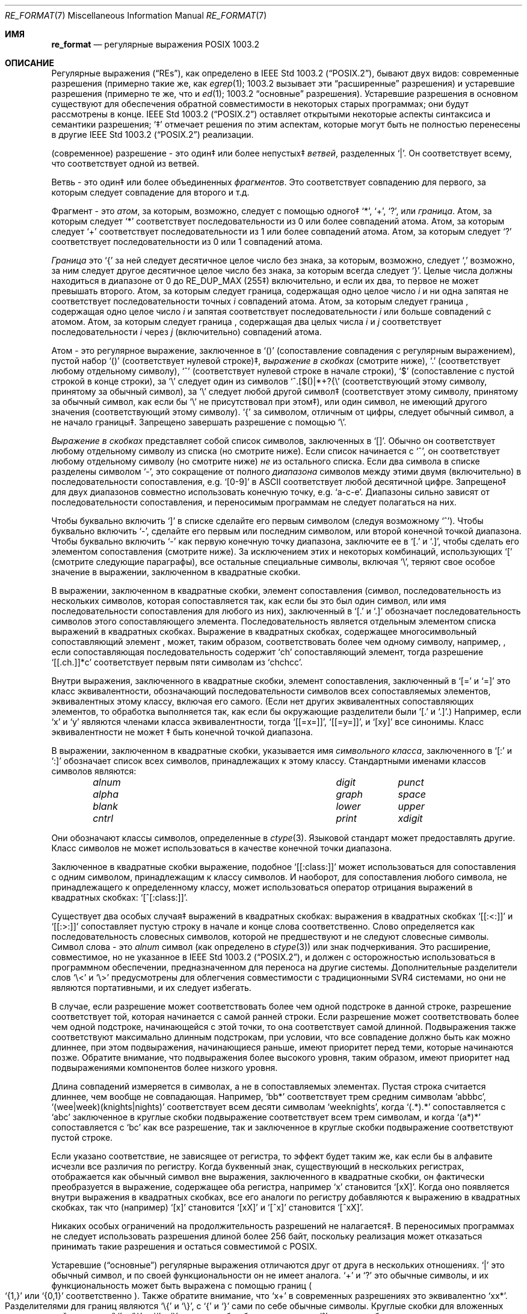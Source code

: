 .\" Copyright (c) 1992, 1993, 1994 Henry Spencer.
.\" Copyright (c) 1992, 1993, 1994
.\"	The Regents of the University of California.  All rights reserved.
.\"
.\" This code is derived from software contributed to Berkeley by
.\" Henry Spencer.
.\"
.\" Redistribution and use in source and binary forms, with or without
.\" modification, are permitted provided that the following conditions
.\" are met:
.\" 1. Redistributions of source code must retain the above copyright
.\"    notice, this list of conditions and the following disclaimer.
.\" 2. Redistributions in binary form must reproduce the above copyright
.\"    notice, this list of conditions and the following disclaimer in the
.\"    documentation and/or other materials provided with the distribution.
.\" 3. All advertising materials mentioning features or use of this software
.\"    must display the following acknowledgement:
.\"	This product includes software developed by the University of
.\"	California, Berkeley and its contributors.
.\" 4. Neither the name of the University nor the names of its contributors
.\"    may be used to endorse or promote products derived from this software
.\"    without specific prior written permission.
.\"
.\" THIS SOFTWARE IS PROVIDED BY THE REGENTS AND CONTRIBUTORS ``AS IS'' AND
.\" ANY EXPRESS OR IMPLIED WARRANTIES, INCLUDING, BUT NOT LIMITED TO, THE
.\" IMPLIED WARRANTIES OF MERCHANTABILITY AND FITNESS FOR A PARTICULAR PURPOSE
.\" ARE DISCLAIMED.  IN NO EVENT SHALL THE REGENTS OR CONTRIBUTORS BE LIABLE
.\" FOR ANY DIRECT, INDIRECT, INCIDENTAL, SPECIAL, EXEMPLARY, OR CONSEQUENTIAL
.\" DAMAGES (INCLUDING, BUT NOT LIMITED TO, PROCUREMENT OF SUBSTITUTE GOODS
.\" OR SERVICES; LOSS OF USE, DATA, OR PROFITS; OR BUSINESS INTERRUPTION)
.\" HOWEVER CAUSED AND ON ANY THEORY OF LIABILITY, WHETHER IN CONTRACT, STRICT
.\" LIABILITY, OR TORT (INCLUDING NEGLIGENCE OR OTHERWISE) ARISING IN ANY WAY
.\" OUT OF THE USE OF THIS SOFTWARE, EVEN IF ADVISED OF THE POSSIBILITY OF
.\" SUCH DAMAGE.
.\"
.\"	@(#)re_format.7	8.3 (Berkeley) 3/20/94
.\"
.Dd June 30, 2014
.Dt RE_FORMAT 7
.Os
.Sh ИМЯ
.Nm re_format
.Nd регулярные выражения POSIX 1003.2
.Sh ОПИСАНИЕ
Регулярные выражения
.Pq Dq RE Ns s ,
как определено в
.St -p1003.2 ,
бывают двух видов:
современные разрешения (примерно такие же, как
.Xr egrep 1 ;
1003.2 вызывает эти
.Dq расширенные
разрешения)
и устаревшие разрешения (примерно те же, что и
.Xr ed 1 ;
1003.2
.Dq основные
разрешения).
Устаревшие разрешения в основном существуют для обеспечения обратной совместимости в некоторых старых программах;
они будут рассмотрены в конце.
.St -p1003.2
оставляет открытыми некоторые аспекты синтаксиса и семантики разрешения;
`\(dd' отмечает решения по этим аспектам, которые
могут быть не полностью перенесены в другие
.St -p1003.2
реализации.
.Pp
(современное) разрешение - это один\(dd или более непустых\(dd
.Em ветвей ,
разделенных
.Ql \&| .
Он соответствует всему, что соответствует одной из ветвей.
.Pp
Ветвь - это один\(dd или более объединенных
.Em фрагментов .
Это соответствует совпадению для первого, за которым следует совпадение для второго и т.д.
.Pp
Фрагмент - это 
.Em атом ,
за которым, возможно, следует
с помощью одного\(dd
.Ql \&* ,
.Ql \&+ ,
.Ql \&? ,
или
.Em граница .
Атом, за которым следует
.Ql \&*
соответствует последовательности из 0 или более совпадений атома.
Атом, за которым следует
.Ql \&+
соответствует последовательности из 1 или более совпадений атома.
Атом, за которым следует
.Ql ?\&
соответствует последовательности из 0 или 1 совпадений атома.
.Pp
.Em Граница
это
.Ql \&{
за ней следует десятичное целое число без знака, за которым,
возможно, следует
.Ql \&,
возможно, за ним следует другое десятичное целое число без знака,
за которым всегда следует
.Ql \&} .
Целые числа должны находиться в диапазоне от 0 до
.Dv RE_DUP_MAX
(255\(dd) включительно,
и если их два, то первое не может превышать второго.
Атом, за которым следует граница, содержащая одно целое число
.Em i
и ни одна запятая не соответствует
последовательности точных
.Em i
совпадений атома.
Атом, за которым следует граница
, содержащая одно целое число
.Em i
и запятая соответствует
последовательности
.Em i
или больше совпадений с атомом.
Атом, за которым следует граница
, содержащая два целых числа
.Em i
и
.Em j
соответствует
последовательности
.Em i
через
.Em j
(включительно) совпадений атома.
.Pp
Атом - это регулярное выражение, заключенное в
.Ql ()
(сопоставление совпадения с
регулярным выражением),
пустой набор
.Ql ()
(соответствует нулевой строке)\(dd,
.Em выражение в скобках
(смотрите ниже),
.Ql .\&
(соответствует любому отдельному символу),
.Ql \&^
(соответствует нулевой строке в начале строки),
.Ql \&$
(сопоставление с пустой строкой в конце строки), за
.Ql \e
следует один из символов
.Ql ^.[$()|*+?{\e
(соответствующий этому символу, принятому за обычный символ),
за
.Ql \e
следует любой другой символ\(dd
(соответствует этому символу, принятому за обычный символ,
как если бы
.Ql \e
не присутствовал при этом\(dd),
или один символ, не имеющий другого значения (соответствующий этому символу).
.Ql \&{
за символом, отличным от цифры, следует обычный
символ, а не начало границы\(dd.
Запрещено завершать разрешение с помощью
.Ql \e .
.Pp
.Em Выражение в скобках
представляет собой список символов, заключенных в
.Ql [] .
Обычно он соответствует любому отдельному символу из списка (но смотрите ниже).
Если список начинается с
.Ql \&^ ,
он соответствует любому отдельному символу
(но смотрите ниже)
.Em не
из остального списка.
Если два символа в списке разделены символом
.Ql \&- ,
это сокращение
от полного
.Em диапазона
символов между этими двумя (включительно) в последовательности
сопоставления,
.No e.g. Ql [0-9]
в ASCII соответствует любой десятичной цифре.
Запрещено\(dd для двух диапазонов совместно
использовать конечную точку,
.No e.g. Ql a-c-e .
Диапазоны сильно зависят от последовательности сопоставления,
и переносимым программам не следует полагаться на них.
.Pp
Чтобы буквально включить
.Ql \&]
в списке сделайте его первым символом
(следуя возможному
.Ql \&^ ) .
Чтобы буквально включить
.Ql \&- ,
сделайте его первым или последним символом,
или второй конечной точкой диапазона.
Чтобы буквально включить
.Ql \&-
как первую конечную точку диапазона,
заключите ее в
.Ql [.\&
и
.Ql .]\& ,
чтобы сделать его элементом сопоставления (смотрите ниже).
За исключением этих и некоторых комбинаций, использующих
.Ql \&[
(смотрите следующие параграфы), все остальные специальные символы, включая
.Ql \e ,
теряют свое особое значение в выражении, заключенном в квадратные скобки.
.Pp
В выражении, заключенном в квадратные скобки, элемент сопоставления (символ,
последовательность из нескольких символов, которая сопоставляется так, как если бы это был один символ,
или имя последовательности сопоставления для любого из них),
заключенный в
.Ql [.\&
и
.Ql .]\&
обозначает
последовательность символов этого сопоставляющего элемента.
Последовательность является отдельным элементом списка выражений в квадратных скобках.
Выражение в квадратных скобках, содержащее многосимвольный сопоставляющий элемент
, может, таким образом, соответствовать более чем одному символу,
например,\& , если сопоставляющая последовательность содержит
.Ql ch
сопоставляющий элемент,
тогда разрешение
.Ql [[.ch.]]*c
соответствует первым пяти символам
из
.Ql chchcc .
.Pp
Внутри выражения, заключенного в квадратные скобки, элемент сопоставления, заключенный в
.Ql [=
и
.Ql =]
это класс эквивалентности, обозначающий последовательности символов
всех сопоставляемых элементов, эквивалентных этому классу, включая его самого.
(Если нет других эквивалентных сопоставляющих элементов,
то обработка выполняется так, как если бы окружающие разделители были
.Ql [.\&
и
.Ql .] . )
Например, если
.Ql x
и
.Ql y
являются членами класса эквивалентности,
тогда
.Ql [[=x=]] ,
.Ql [[=y=]] ,
и
.Ql [xy]
все синонимы.
Класс эквивалентности не может \(dd быть конечной
точкой диапазона.
.Pp
В выражении, заключенном в квадратные скобки, указывается имя
.Em символьного класса ,
заключенного в
.Ql [:
и
.Ql :]
обозначает список всех символов, принадлежащих к этому
классу.
Стандартными именами классов символов являются:
.Bl -column "alnum" "digit" "xdigit" -offset indent
.It Em "alnum	digit	punct"
.It Em "alpha	graph	space"
.It Em "blank	lower	upper"
.It Em "cntrl	print	xdigit"
.El
.Pp
Они обозначают классы символов, определенные в
.Xr ctype 3 .
Языковой стандарт может предоставлять другие.
Класс символов не может использоваться в качестве конечной точки диапазона.
.Pp
Заключенное в квадратные скобки выражение, подобное
.Ql [[:class:]]
может использоваться для сопоставления с одним символом, принадлежащим к
классу символов.
И наоборот, для сопоставления любого символа, не принадлежащего к определенному
классу, может использоваться оператор отрицания выражений в квадратных скобках:
.Ql [^[:class:]] .
.Pp
Существует два особых случая\(dd выражений в квадратных скобках:
выражения в квадратных скобках
.Ql [[:<:]]
и
.Ql [[:>:]]
сопоставляет пустую строку в начале и конце слова соответственно.
Слово определяется как последовательность словесных символов,
которой не предшествуют и не следуют
словесные символы.
Символ слова - это
.Em alnum
символ (как определено в
.Xr ctype 3 )
или знак подчеркивания.
Это расширение,
совместимое, но не указанное в
.St -p1003.2 ,
и должен с
осторожностью использоваться в программном обеспечении, предназначенном для переноса на другие системы.
Дополнительные разделители слов
.Ql \e<
и
.Ql \e>
предусмотрены для облегчения совместимости с традиционными
SVR4
системами, но они не являются портативными, и их следует избегать.
.Pp
В случае, если разрешение может соответствовать более чем одной подстроке в данной
строке,
разрешение соответствует той, которая начинается с самой ранней строки.
Если разрешение может соответствовать более чем одной подстроке, начинающейся с этой точки,
то она соответствует самой длинной.
Подвыражения также соответствуют максимально длинным подстрокам, при
условии, что все совпадение должно быть как можно длиннее,
при этом подвыражения, начинающиеся раньше, имеют приоритет перед
теми, которые начинаются позже.
Обратите внимание, что подвыражения более высокого уровня, таким образом, имеют приоритет над
подвыражениями компонентов более низкого уровня.
.Pp
Длина совпадений измеряется в символах, а не в сопоставляемых элементах.
Пустая строка считается длиннее, чем вообще не совпадающая.
Например,
.Ql bb*
соответствует трем средним символам
.Ql abbbc ,
.Ql (wee|week)(knights|nights)
соответствует всем десяти символам
.Ql weeknights ,
когда
.Ql (.*).*\&
сопоставляется с
.Ql abc
заключенное в круглые скобки подвыражение
соответствует всем трем символам, и
когда
.Ql (a*)*
сопоставляется с
.Ql bc
как все разрешение, так и заключенное в круглые скобки
подвыражение соответствуют пустой строке.
.Pp
Если указано соответствие, не зависящее от регистра,
то эффект будет таким же, как если бы в алфавите исчезли все различия по регистру.
Когда буквенный знак, существующий в нескольких регистрах, отображается как
обычный символ вне выражения, заключенного в квадратные скобки, он фактически
преобразуется в выражение, содержащее оба регистра,
.No например Ql x
становится
.Ql [xX] .
Когда оно появляется внутри выражения в квадратных скобках, все его аналоги по регистру
добавляются к выражению в квадратных скобках, так что (например)
.Ql [x]
становится
.Ql [xX]
и
.Ql [^x]
становится
.Ql [^xX] .
.Pp
Никаких особых ограничений на продолжительность разрешений не налагается\(dd.
В переносимых программах не следует использовать разрешения длиной
более 256 байт,
поскольку реализация может отказаться принимать такие разрешения и остаться
совместимой с POSIX.
.Pp
Устаревшие
.Pq Dq основные
регулярные выражения отличаются друг от друга в нескольких отношениях.
.Ql \&|
это обычный символ, и
по своей функциональности он не имеет аналога.
.Ql \&+
и
.Ql ?\&
это обычные символы, и их функциональность
может быть выражена с помощью границ
.Po
.Ql {1,}
или
.Ql {0,1}
соответственно
.Pc .
Также обратите внимание, что
.Ql x+
в современных разрешениях это эквивалентно
.Ql xx* .
Разделителями для границ являются
.Ql \e{
и
.Ql \e} ,
с
.Ql \&{
и
.Ql \&}
сами по себе обычные символы.
Круглые скобки для вложенных подвыражений являются
.Ql \e(
и
.Ql \e) ,
с
.Ql \&(
и
.Ql \&)
сами по себе обычные символы.
.Ql \&^
является обычным символом, за исключением того, что находится в начале
разрешения или\(dd начале подвыражения, заключенного в круглые скобки,
.Ql \&$
является обычным символом, за исключением того, что находится в конце
разрешения или\(dd конце подвыражения, заключенного в круглые скобки,
и
.Ql \&*
является обычным символом, если он появляется в начале
разрешения или в начале подвыражения, заключенного в круглые скобки
(после возможного начального
.Ql \&^ ) .
Наконец, существует еще один новый тип атомов -
.Em обратная ссылка :
.Ql \e
за ним следует ненулевая десятичная цифра
.Em d
соответствует той же последовательности символов
, которая соответствует
.Em d Ns th
заключенного в круглые скобки подвыражения
(нумерация подвыражений по позициям их открывающих круглых скобок,
слева направо),
так что (например)
.Ql \e([bc]\e)\e1
соответствует
.Ql bb
или
.Ql cc ,
но не
.Ql bc .
.Sh СМОТРИТЕ ТАКЖЕ
.Xr regex 3
.Rs
.%T Regular Expression Notation
.%R IEEE Std
.%N 1003.2
.%P section 2.8
.Re
.Sh НЕИСПРАВНОСТИ
Наличие двух видов разрешений - это провал.
.Pp
В текущей спецификации
.St -p1003.2
говорится, что
.Ql \&)
является обычным символов в
отсутствие непревзойденного
.Ql \&( ;
это произошло непреднамеренно из-за ошибки в формулировке,
и, скорее всего, будут внесены изменения.
Не полагайтесь на это.
.Pp
Обратные ссылки - это ужасная ошибка,
создающая серьезные проблемы для эффективной реализации.
Они также несколько расплывчато определены
(
.Ql a\e(\e(b\e)*\e2\e)*d
соответствует
.Ql abbbd ? ) .
Избегайте их использования.
.Pp
.St -p1003.2
спецификация независимого от регистра сопоставления является расплывчатой.
.Dq Один случай подразумевает все случаи
приведенное выше определение
является текущим консенсусом между разработчиками относительно правильной интерпретации.
.Pp
Синтаксис для обозначения границ слов невероятно уродлив.
